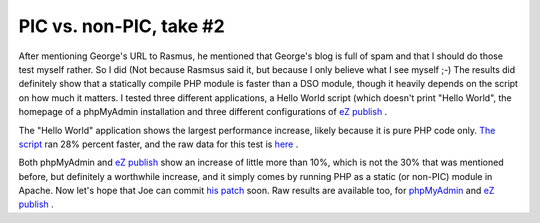 PIC vs. non-PIC, take #2
========================

.. articleMetaData::
   :Where: Skien, Norway
   :Date: 20041210 1411 CET
   :Tags: php, work, cms

After mentioning George's URL to Rasmus, he mentioned that George's
blog is full of spam and that I should do those test myself
rather. So I did (Not because Rasmsus said it, but because I only
believe what I see myself ;-) The results did definitely show that
a statically compile PHP module is faster than a DSO module,
though it heavily depends on the script on how much it matters. I
tested three different applications, a Hello World script (which
doesn't print "Hello World", the homepage of a phpMyAdmin
installation and three different configurations of `eZ publish`_ .

.. image:: /images/content/pic.png
   :align: center

The "Hello World" application shows the largest performance
increase, likely because it is pure PHP code only. `The script`_ ran 28%
percent faster, and the raw data for this test is `here`_ .

Both phpMyAdmin and `eZ publish`_ show an
increase of little more than 10%, which is not the 30% that was
mentioned before, but definitely a worthwhile increase, and it
simply comes by running PHP as a static (or non-PIC) module in
Apache. Now let's hope that Joe can commit `his patch`_ soon. Raw results are available too, for `phpMyAdmin`_ and `eZ publish`_ .


.. _`eZ publish`: /files/ezpublish.bm.txt
.. _`The script`: /files/benchmark.php.txt
.. _`here`: /files/helloworld.bm.txt
.. _`his patch`: http://marc.theaimsgroup.com/?l=php-dev&m=109534492215476&w=2
.. _`phpMyAdmin`: /files/phpmyadmin.bm.txt

